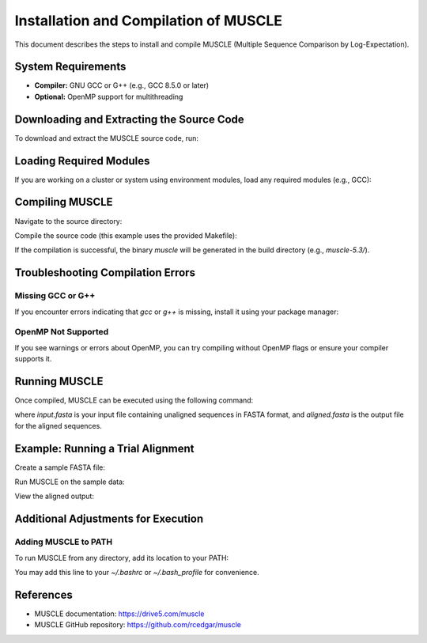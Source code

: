 .. _installation:

Installation and Compilation of MUSCLE
======================================

This document describes the steps to install and compile MUSCLE (Multiple Sequence Comparison by Log-Expectation).

System Requirements
-------------------

- **Compiler:** GNU GCC or G++ (e.g., GCC 8.5.0 or later)
- **Optional:** OpenMP support for multithreading

Downloading and Extracting the Source Code
------------------------------------------

To download and extract the MUSCLE source code, run:

.. code-block:: bash
    mkdir muscle
    cd muscle
    wget https://github.com/rcedgar/muscle/archive/refs/tags/v5.3.tar.gz
    tar -xzvf v5.3.tar.gz

Loading Required Modules
----------------------------------------

If you are working on a cluster or system using environment modules, load any required modules (e.g., GCC):

.. code-block:: bash
    module load gcc/8.5.0

Compiling MUSCLE
----------------

Navigate to the source directory:

.. code-block:: bash
    cd muscle-5.3

Compile the source code (this example uses the provided Makefile):

.. code-block:: bash
    make

If the compilation is successful, the binary `muscle` will be generated in the build directory (e.g., `muscle-5.3/`).

Troubleshooting Compilation Errors
----------------------------------

Missing GCC or G++
~~~~~~~~~~~~~~~~~~

If you encounter errors indicating that `gcc` or `g++` is missing, install it using your package manager:

.. code-block:: bash
    sudo apt-get install build-essential
    # or
    sudo yum groupinstall "Development Tools"

OpenMP Not Supported
~~~~~~~~~~~~~~~~~~~~

If you see warnings or errors about OpenMP, you can try compiling without OpenMP flags or ensure your compiler supports it.

.. code-block:: bash
    g++ -O3 -ffast-math -march=native -o muscle src/*.cpp
    # or use the Makefile with OpenMP disabled

Running MUSCLE
--------------

Once compiled, MUSCLE can be executed using the following command:

.. code-block:: bash
    ./muscle -align input.fasta -output aligned.fasta

where `input.fasta` is your input file containing unaligned sequences in FASTA format, and `aligned.fasta` is the output file for the aligned sequences.

Example: Running a Trial Alignment
----------------------------------

Create a sample FASTA file:

.. code-block:: bash
    cat > sample.fasta <<EOF
    >seq1
    ACGTACGTGACG
    >seq2
    ACGTGACGTGAC
    >seq3
    ACGTTGCAACGA
    EOF

Run MUSCLE on the sample data:

.. code-block:: bash
    ./muscle -align sample.fasta -output aligned.fasta

View the aligned output:

.. code-block:: bash
    cat aligned.fasta

Additional Adjustments for Execution
------------------------------------

Adding MUSCLE to PATH
~~~~~~~~~~~~~~~~~~~~~

To run MUSCLE from any directory, add its location to your PATH:

.. code-block:: bash
    export PATH="$(pwd):$PATH"

You may add this line to your `~/.bashrc` or `~/.bash_profile` for convenience.

References
----------

- MUSCLE documentation: https://drive5.com/muscle
- MUSCLE GitHub repository: https://github.com/rcedgar/muscle
